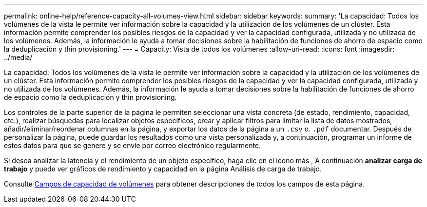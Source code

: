 ---
permalink: online-help/reference-capacity-all-volumes-view.html 
sidebar: sidebar 
keywords:  
summary: 'La capacidad: Todos los volúmenes de la vista le permite ver información sobre la capacidad y la utilización de los volúmenes de un clúster. Esta información permite comprender los posibles riesgos de la capacidad y ver la capacidad configurada, utilizada y no utilizada de los volúmenes. Además, la información le ayuda a tomar decisiones sobre la habilitación de funciones de ahorro de espacio como la deduplicación y thin provisioning.' 
---
= Capacity: Vista de todos los volúmenes
:allow-uri-read: 
:icons: font
:imagesdir: ../media/


[role="lead"]
La capacidad: Todos los volúmenes de la vista le permite ver información sobre la capacidad y la utilización de los volúmenes de un clúster. Esta información permite comprender los posibles riesgos de la capacidad y ver la capacidad configurada, utilizada y no utilizada de los volúmenes. Además, la información le ayuda a tomar decisiones sobre la habilitación de funciones de ahorro de espacio como la deduplicación y thin provisioning.

Los controles de la parte superior de la página le permiten seleccionar una vista concreta (de estado, rendimiento, capacidad, etc.), realizar búsquedas para localizar objetos específicos, crear y aplicar filtros para limitar la lista de datos mostrados, añadir/eliminar/reordenar columnas en la página, y exportar los datos de la página a un `.csv` o. `.pdf` documentar. Después de personalizar la página, puede guardar los resultados como una vista personalizada y, a continuación, programar un informe de estos datos para que se genere y se envíe por correo electrónico regularmente.

Si desea analizar la latencia y el rendimiento de un objeto específico, haga clic en el icono más image:../media/more-icon.gif[""], A continuación *analizar carga de trabajo* y puede ver gráficos de rendimiento y capacidad en la página Análisis de carga de trabajo.

Consulte xref:reference-volume-capacity-fields.adoc[Campos de capacidad de volúmenes] para obtener descripciones de todos los campos de esta página.
